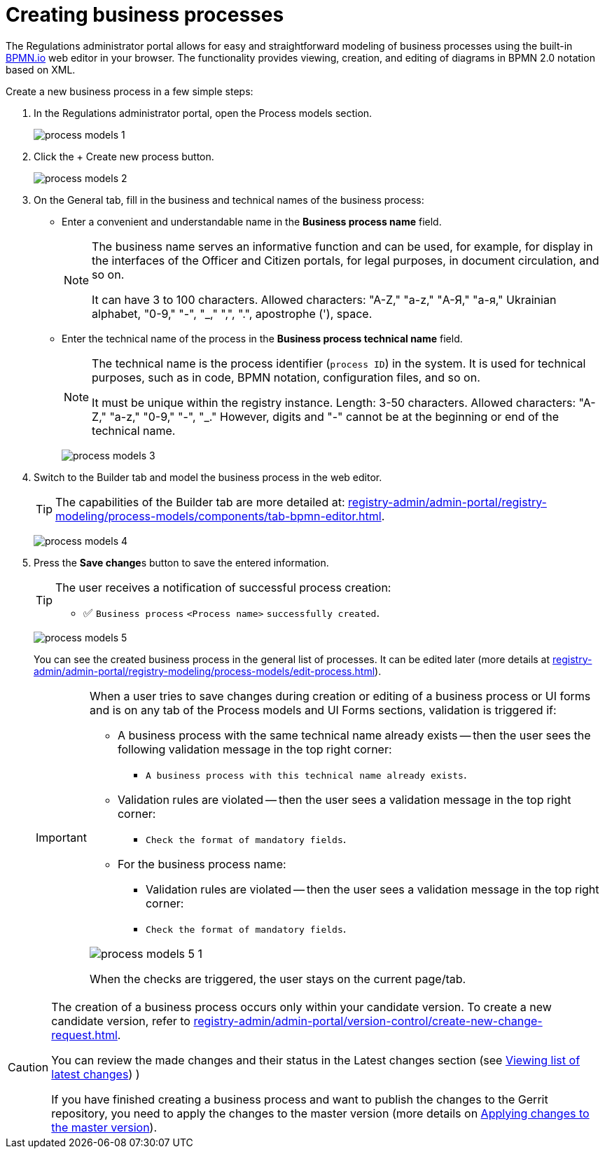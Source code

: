 :toc-title: On this page:
:toc: auto
:toclevels: 5
:experimental:
:sectnums:
:sectnumlevels: 5
:sectanchors:
:sectlinks:
:partnums:

//= Створення бізнес-процесів
= Creating business processes

//Кабінет адміністратора регламентів дозволяє легко та просто моделювати бізнес-процеси за допомогою вбудованого вебредактора https://bpmn.io/[BPMN.io] у вашому браузері. Функціональність надає можливості _перегляду, створення та редагування_ діаграм у нотації *BPMN 2.0* на базі XML.
The Regulations administrator portal allows for easy and straightforward modeling of business processes using the built-in https://bpmn.io/[BPMN.io] web editor in your browser. The functionality provides viewing, creation, and editing of diagrams in BPMN 2.0 notation based on XML.

//Створіть новий бізнес-процес у кілька простих кроків:
Create a new business process in a few simple steps:

//. У Кабінеті адміністратора регламентів відкрийте розділ [.underline]#Моделі процесів#.
. In the Regulations administrator portal, open the [.underline]#Process models# section.
+
image:registry-develop:registry-admin/admin-portal/process-models/process-models-1.png[]
+
//. Натисніть кнопку [.underline]#`&#43; Створити новий процес`#.
. Click the [.underline]#+ Create new process# button.
+
image:registry-develop:registry-admin/admin-portal/process-models/process-models-2.png[]
+
[#tab-general]
//. На вкладці [.underline]#Загальна# заповніть бізнес- та службову назви бізнес-процесу:
. On the [.underline]#General# tab, fill in the business and technical names of the business process:
+
//* У полі `Бізнес-назва процесу` введіть зручну та зрозумілу назву.
* Enter a convenient and understandable name in the *Business process name* field.
+
[NOTE]
====
//Бізнес-назва виконує інформативну функцію та може використовуватися, наприклад, для відображення в інтерфейсах Кабінетів посадової особи та отримувача послуг, для юридичних цілей, у документообігу тощо.
The business name serves an informative function and can be used, for example, for display in the interfaces of the Officer and Citizen portals, for legal purposes, in document circulation, and so on.

//Може мати від 3 до 100 символів. Допустимі символи: "А-Z", "a-z", "А-Я", "а-я", української абетки, "0-9", "-", "_", ",", ".", апостроф ('), пробіл.
It can have 3 to 100 characters. Allowed characters: "A-Z," "a-z," "А-Я," "а-я," Ukrainian alphabet, "0-9," "-", "_," ",", ".", apostrophe ('), space.
====
+
//* У полі `Службова назва бізнес-процесу` введіть технічну назву процесу.
* Enter the technical name of the process in the *Business process technical name* field.
+
[NOTE]
====
//Службова назва є ідентифікатором процесу (`process id`) в системі. Її використовують для технічних цілей: у коді, BPMN-нотації, файлах конфігурації тощо.
The technical name is the process identifier (`process ID`) in the system. It is used for technical purposes, such as in code, BPMN notation, configuration files, and so on.

//Повинна бути унікальною у межах екземпляра реєстру. Довжина 3--50 символів. +
//Допустимі символи: "А-Z", "a-z", "0-9", "-", "_". При цьому цифри, "-" не можуть бути на початку, або в кінці службової назви.
It must be unique within the registry instance. Length: 3-50 characters.
Allowed characters: "A-Z," "a-z," "0-9," "-", "_." However, digits and "-" cannot be at the beginning or end of the technical name.
====

+
image:registry-develop:registry-admin/admin-portal/process-models/process-models-3.png[]

+
//. Перейдіть на вкладку [.underline]#Конструктор# та змоделюйте бізнес-процес у вебредакторі.
. Switch to the [.underline]#Builder# tab and model the business process in the web editor.
+
//TIP: Можливості вкладки [.underline]#Конструктор# більш детально описані на сторінці
TIP: The capabilities of the [.underline]#Builder# tab are more detailed at:
xref:registry-admin/admin-portal/registry-modeling/process-models/components/tab-bpmn-editor.adoc[].
+
image:registry-develop:registry-admin/admin-portal/process-models/process-models-4.png[]
+
//. Натисніть клавішу `Зберегти зміни`, щоб зберегти внесену інформацію.
. Press the **Save change**s button to save the entered information.
+
[TIP]
====
//Користувач отримує нотифікацію про успішне створення процесу:
The user receives a notification of successful process creation:

//* &#9989; `Бізнес-процес "<Назва процесу>" успішно створено`
* &#9989; `Business process` `<Process name>` `successfully created`.
====
+
image:registry-develop:registry-admin/admin-portal/process-models/process-models-5.png[]
+
//Ви можете побачити створений бізнес-процес у загальному переліку процесів. Надалі його можна редагувати (детальніше -- на сторінці xref:registry-admin/admin-portal/registry-modeling/process-models/edit-process.adoc[]).
You can see the created business process in the general list of processes. It can be edited later (more details at xref:registry-admin/admin-portal/registry-modeling/process-models/edit-process.adoc[]).
+
[IMPORTANT]
====
//Коли користувач намагається зберегти зміни при створенні, або редагуванні бізнес-процесу, чи UI-форми, та знаходиться на будь-якій вкладці розділів [.underline]#Моделі процесів# та [.underline]#UI-форми#, то на усіх вкладках цих розділів спрацьовує валідація, якщо:
When a user tries to save changes during creation or editing of a business process or UI forms and is on any tab of the [.underline]#Process models# and [.underline]#UI# Forms sections, validation is triggered if:

//* Бізнес-процес із такою службовою назвою вже існує -- тоді користувач бачить наступне валідаційне повідомлення у правому верхньому куті:
* A business process with the same technical name already exists -- then the user sees the following validation message in the top right corner:
+
//** `"Бізнес-процес із такою службовою назвою вже існує"`.
** `A business process with this technical name already exists`.

//* Валідаційні правила порушені -- тоді користувач бачить валідаційне повідомлення у правому верхньому куті:
* Validation rules are violated -- then the user sees a validation message in the top right corner:
+
//** `"Перевірте формат обов'язкових полів"`.
** `Check the format of mandatory fields`.

//* Для бізнес-назви процесу:
* For the business process name:
+
//** Валідаційні правила порушені -- тоді користувач бачить валідаційне повідомлення у правому верхньому куті:
** Validation rules are violated -- then the user sees a validation message in the top right corner:
+
//** `"Перевірте формат обов'язкових полів"`
** `Check the format of mandatory fields`.

image:registry-develop:registry-admin/admin-portal/process-models/process-models-5-1.png[]

//При спрацьовуванні перевірок, користувач лишається на поточній сторінці/вкладці.
When the checks are triggered, the user stays on the current page/tab.

====

[CAUTION]
====
//Створення бізнес-процесу відбувається лише у межах вашої версії-кандидата. Як створити нову версію-кандидат -- дивіться на сторінці xref:registry-admin/admin-portal/version-control/create-new-change-request.adoc[].
The creation of a business process occurs only within your candidate version. To create a new candidate version, refer to xref:registry-admin/admin-portal/version-control/create-new-change-request.adoc[].

//Ви можете переглянути внесені зміни та їх статус у секції [.underline]#Внесені зміни# (детальніше -- на сторінці xref:registry-admin/admin-portal/version-control/overview-new-change-request.adoc#review-changes-candidate[Перегляд переліку внесених змін]).
You can review the made changes and their status in the [.underline]#Latest changes# section (see xref:registry-admin/admin-portal/version-control/overview-new-change-request.adoc#review-changes-candidate[Viewing list of latest changes]) )

//Якщо ви завершили створення бізнес-процесу і хочете опублікувати зміни у регламенті Gerrit-репозиторію, необхідно застосувати зміни до майстер-версії (детальніше -- на сторінці xref:registry-admin/admin-portal/version-control/overview-new-change-request.adoc#push-changes-master[Застосування змін до майстер-версії]).
If you have finished creating a business process and want to publish the changes to the Gerrit repository, you need to apply the changes to the master version (more details on xref:registry-admin/admin-portal/version-control/overview-new-change-request.adoc#push-changes-master[Applying changes to the master version]).
====